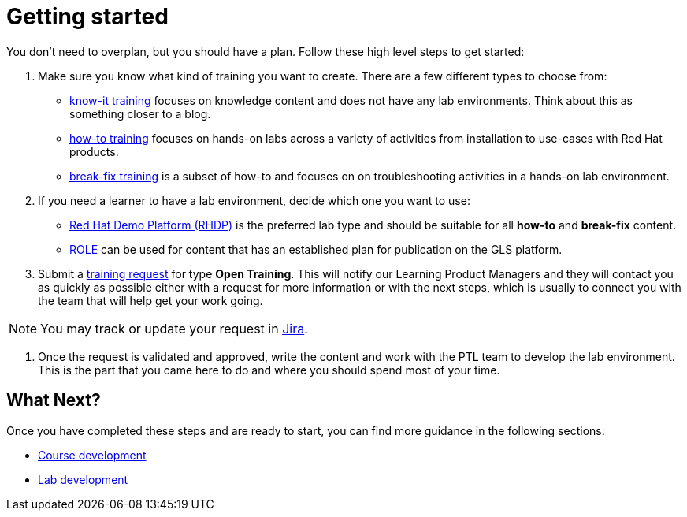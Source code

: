 = Getting started

You don't need to overplan, but you should have a plan.
Follow these high level steps to get started:

. Make sure you know what kind of training you want to create.
There are a few different types to choose from:
* xref:references:glossary.adoc#Know-It[know-it training] focuses on knowledge content and does not have any lab environments.
Think about this as something closer to a blog.
* xref:references:glossary.adoc#How-To[how-to training] focuses on hands-on labs across a variety of activities from installation to use-cases with Red Hat products.
* xref:references:glossary.adoc#Break-Fix[break-fix training] is a subset of how-to and focuses on on troubleshooting activities in a hands-on lab environment.

. If you need a learner to have a lab environment, decide which one you want to use:
* xref:references:glossary.adoc#RHDP[Red Hat Demo Platform (RHDP)] is the preferred lab type and should be suitable for all *how-to* and *break-fix* content.
* xref:references:glossary.adoc#ROLE[ROLE] can be used for content that has an established plan for publication on the GLS platform.

. Submit a https://docs.google.com/forms/d/e/1FAIpQLSepUaRiRdyA3PEzLP8w59reAsKRe19dL3ewpJGvJ7Gbggt-xg/viewform[training request,window=_blank] for type *Open Training*.
This will notify our Learning Product Managers and they will contact you as quickly as possible either with a request for more information or with the next steps, which is usually to connect you with the team that will help get your work going.

NOTE: You may track or update your request in https://issues.redhat.com/secure/RapidBoard.jspa?rapidView=20243[Jira,window=_blank].

. Once the request is validated and approved, write the content and work with the PTL team to develop the lab environment.
This is the part that you came here to do and where you should spend most of your time.

== What Next?

Once you have completed these steps and are ready to start, you can find more guidance in the following sections:

* xref:quickcourse:index.adoc[Course development]
* xref:lab:index.adoc[Lab development]
